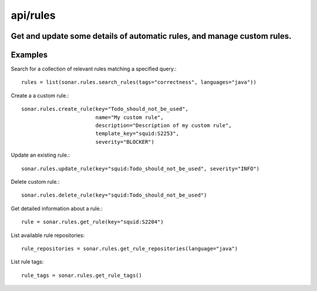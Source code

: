 =========
api/rules
=========

Get and update some details of automatic rules, and manage custom rules.
------------------------------------------------------------------------

Examples
--------

Search for a collection of relevant rules matching a specified query.::

    rules = list(sonar.rules.search_rules(tags="correctness", languages="java"))

Create a a custom rule.::

    sonar.rules.create_rule(key="Todo_should_not_be_used",
                            name="My custom rule",
                            description="Description of my custom rule",
                            template_key="squid:S2253",
                            severity="BLOCKER")

Update an existing rule.::

    sonar.rules.update_rule(key="squid:Todo_should_not_be_used", severity="INFO")

Delete custom rule.::

    sonar.rules.delete_rule(key="squid:Todo_should_not_be_used")

Get detailed information about a rule.::

    rule = sonar.rules.get_rule(key="squid:S2204")

List available rule repositories::

    rule_repositories = sonar.rules.get_rule_repositories(language="java")

List rule tags::

    rule_tags = sonar.rules.get_rule_tags()

